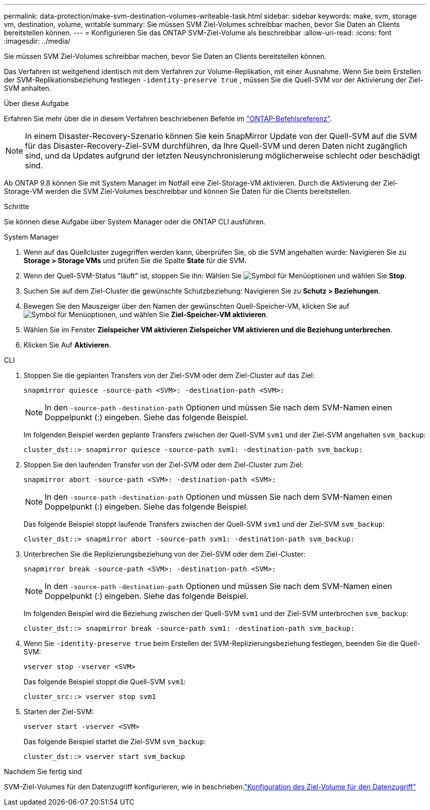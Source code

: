 ---
permalink: data-protection/make-svm-destination-volumes-writeable-task.html 
sidebar: sidebar 
keywords: make, svm, storage vm, destination, volume, writable 
summary: Sie müssen SVM Ziel-Volumes schreibbar machen, bevor Sie Daten an Clients bereitstellen können. 
---
= Konfigurieren Sie das ONTAP SVM-Ziel-Volume als beschreibbar
:allow-uri-read: 
:icons: font
:imagesdir: ../media/


[role="lead"]
Sie müssen SVM Ziel-Volumes schreibbar machen, bevor Sie Daten an Clients bereitstellen können.

Das Verfahren ist weitgehend identisch mit dem Verfahren zur Volume-Replikation, mit einer Ausnahme. Wenn Sie beim Erstellen der SVM-Replikationsbeziehung festlegen `-identity-preserve true` , müssen Sie die Quell-SVM vor der Aktivierung der Ziel-SVM anhalten.

.Über diese Aufgabe
Erfahren Sie mehr über die in diesem Verfahren beschriebenen Befehle im link:https://docs.netapp.com/us-en/ontap-cli/["ONTAP-Befehlsreferenz"^].

[NOTE]
====
In einem Disaster-Recovery-Szenario können Sie kein SnapMirror Update von der Quell-SVM auf die SVM für das Disaster-Recovery-Ziel-SVM durchführen, da Ihre Quell-SVM und deren Daten nicht zugänglich sind, und da Updates aufgrund der letzten Neusynchronisierung möglicherweise schlecht oder beschädigt sind.

====
Ab ONTAP 9.8 können Sie mit System Manager im Notfall eine Ziel-Storage-VM aktivieren. Durch die Aktivierung der Ziel-Storage-VM werden die SVM Ziel-Volumes beschreibbar und können Sie Daten für die Clients bereitstellen.

.Schritte
Sie können diese Aufgabe über System Manager oder die ONTAP CLI ausführen.

[role="tabbed-block"]
====
.System Manager
--
. Wenn auf das Quellcluster zugegriffen werden kann, überprüfen Sie, ob die SVM angehalten wurde: Navigieren Sie zu *Storage > Storage VMs* und prüfen Sie die Spalte *State* für die SVM.
. Wenn der Quell-SVM-Status "läuft" ist, stoppen Sie ihn: Wählen Sie image:icon_kabob.gif["Symbol für Menüoptionen"] und wählen Sie *Stop*.
. Suchen Sie auf dem Ziel-Cluster die gewünschte Schutzbeziehung: Navigieren Sie zu *Schutz > Beziehungen*.
. Bewegen Sie den Mauszeiger über den Namen der gewünschten Quell-Speicher-VM, klicken Sie auf image:icon_kabob.gif["Symbol für Menüoptionen"], und wählen Sie *Ziel-Speicher-VM aktivieren*.
. Wählen Sie im Fenster *Zielspeicher VM aktivieren* *Zielspeicher VM aktivieren und die Beziehung unterbrechen*.
. Klicken Sie Auf *Aktivieren*.


--
.CLI
--
. Stoppen Sie die geplanten Transfers von der Ziel-SVM oder dem Ziel-Cluster auf das Ziel:
+
[source, cli]
----
snapmirror quiesce -source-path <SVM>: -destination-path <SVM>:
----
+

NOTE: In den `-source-path` `-destination-path` Optionen und müssen Sie nach dem SVM-Namen einen Doppelpunkt (:) eingeben. Siehe das folgende Beispiel.

+
Im folgenden Beispiel werden geplante Transfers zwischen der Quell-SVM `svm1` und der Ziel-SVM angehalten `svm_backup`:

+
[listing]
----
cluster_dst::> snapmirror quiesce -source-path svm1: -destination-path svm_backup:
----
. Stoppen Sie den laufenden Transfer von der Ziel-SVM oder dem Ziel-Cluster zum Ziel:
+
[source, cli]
----
snapmirror abort -source-path <SVM>: -destination-path <SVM>:
----
+

NOTE: In den `-source-path` `-destination-path` Optionen und müssen Sie nach dem SVM-Namen einen Doppelpunkt (:) eingeben. Siehe das folgende Beispiel.

+
Das folgende Beispiel stoppt laufende Transfers zwischen der Quell-SVM `svm1` und der Ziel-SVM `svm_backup`:

+
[listing]
----
cluster_dst::> snapmirror abort -source-path svm1: -destination-path svm_backup:
----
. Unterbrechen Sie die Replizierungsbeziehung von der Ziel-SVM oder dem Ziel-Cluster:
+
[source, cli]
----
snapmirror break -source-path <SVM>: -destination-path <SVM>:
----
+

NOTE: In den `-source-path` `-destination-path` Optionen und müssen Sie nach dem SVM-Namen einen Doppelpunkt (:) eingeben. Siehe das folgende Beispiel.

+
Im folgenden Beispiel wird die Beziehung zwischen der Quell-SVM `svm1` und der Ziel-SVM unterbrochen `svm_backup`:

+
[listing]
----
cluster_dst::> snapmirror break -source-path svm1: -destination-path svm_backup:
----
. Wenn Sie `-identity-preserve true` beim Erstellen der SVM-Replizierungsbeziehung festlegen, beenden Sie die Quell-SVM:
+
[source, cli]
----
vserver stop -vserver <SVM>
----
+
Das folgende Beispiel stoppt die Quell-SVM `svm1`:

+
[listing]
----
cluster_src::> vserver stop svm1
----
. Starten der Ziel-SVM:
+
[source, cli]
----
vserver start -vserver <SVM>
----
+
Das folgende Beispiel startet die Ziel-SVM `svm_backup`:

+
[listing]
----
cluster_dst::> vserver start svm_backup
----


.Nachdem Sie fertig sind
SVM-Ziel-Volumes für den Datenzugriff konfigurieren, wie in beschrieben.link:configure-destination-volume-data-access-concept.html["Konfiguration des Ziel-Volume für den Datenzugriff"]

--
====